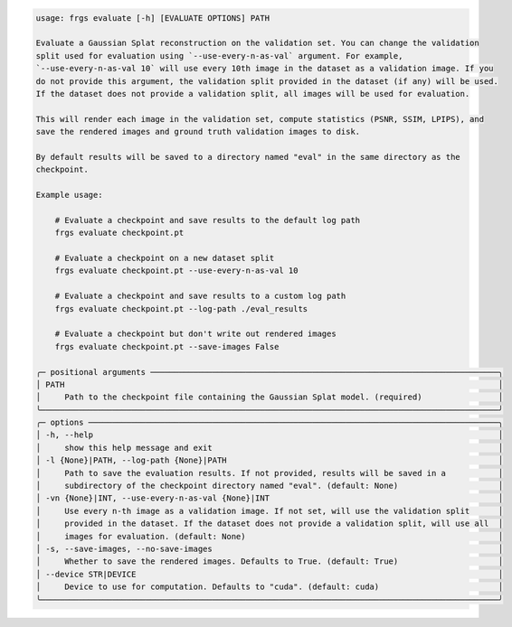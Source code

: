 .. code-block:: text

    usage: frgs evaluate [-h] [EVALUATE OPTIONS] PATH

    Evaluate a Gaussian Splat reconstruction on the validation set. You can change the validation
    split used for evaluation using `--use-every-n-as-val` argument. For example,
    `--use-every-n-as-val 10` will use every 10th image in the dataset as a validation image. If you
    do not provide this argument, the validation split provided in the dataset (if any) will be used.
    If the dataset does not provide a validation split, all images will be used for evaluation.

    This will render each image in the validation set, compute statistics (PSNR, SSIM, LPIPS), and
    save the rendered images and ground truth validation images to disk.

    By default results will be saved to a directory named "eval" in the same directory as the
    checkpoint.

    Example usage:

        # Evaluate a checkpoint and save results to the default log path
        frgs evaluate checkpoint.pt

        # Evaluate a checkpoint on a new dataset split
        frgs evaluate checkpoint.pt --use-every-n-as-val 10

        # Evaluate a checkpoint and save results to a custom log path
        frgs evaluate checkpoint.pt --log-path ./eval_results

        # Evaluate a checkpoint but don't write out rendered images
        frgs evaluate checkpoint.pt --save-images False

    ╭─ positional arguments ─────────────────────────────────────────────────────────────────────────╮
    │ PATH                                                                                           │
    │     Path to the checkpoint file containing the Gaussian Splat model. (required)                │
    ╰────────────────────────────────────────────────────────────────────────────────────────────────╯
    ╭─ options ──────────────────────────────────────────────────────────────────────────────────────╮
    │ -h, --help                                                                                     │
    │     show this help message and exit                                                            │
    │ -l {None}|PATH, --log-path {None}|PATH                                                         │
    │     Path to save the evaluation results. If not provided, results will be saved in a           │
    │     subdirectory of the checkpoint directory named "eval". (default: None)                     │
    │ -vn {None}|INT, --use-every-n-as-val {None}|INT                                                │
    │     Use every n-th image as a validation image. If not set, will use the validation split      │
    │     provided in the dataset. If the dataset does not provide a validation split, will use all  │
    │     images for evaluation. (default: None)                                                     │
    │ -s, --save-images, --no-save-images                                                            │
    │     Whether to save the rendered images. Defaults to True. (default: True)                     │
    │ --device STR|DEVICE                                                                            │
    │     Device to use for computation. Defaults to "cuda". (default: cuda)                         │
    ╰────────────────────────────────────────────────────────────────────────────────────────────────╯

